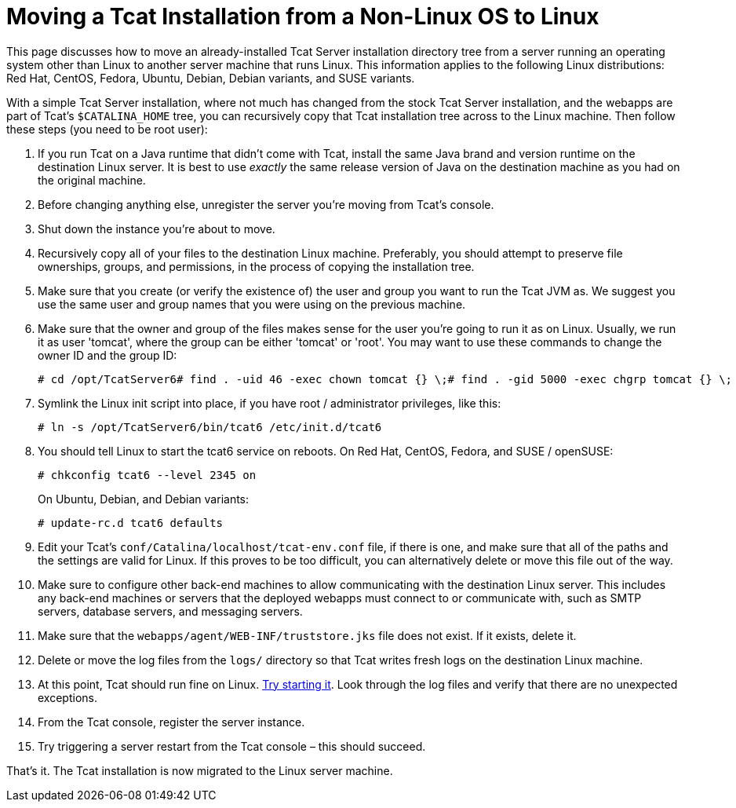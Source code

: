 = Moving a Tcat Installation from a Non-Linux OS to Linux
:keywords: tcat, linux, migrate, jvm

This page discusses how to move an already-installed Tcat Server installation directory tree from a server running an operating system other than Linux to another server machine that runs Linux. This information applies to the following Linux distributions: Red Hat, CentOS, Fedora, Ubuntu, Debian, Debian variants, and SUSE variants.

With a simple Tcat Server installation, where not much has changed from the stock Tcat Server installation, and the webapps are part of Tcat's `$CATALINA_HOME` tree, you can recursively copy that Tcat installation tree across to the Linux machine. Then follow these steps (you need to be root user):

. If you run Tcat on a Java runtime that didn't come with Tcat, install the same Java brand and version runtime on the destination Linux server. It is best to use _exactly_ the same release version of Java on the destination machine as you had on the original machine.
. Before changing anything else, unregister the server you're moving from Tcat's console.
. Shut down the instance you're about to move.
. Recursively copy all of your files to the destination Linux machine. Preferably, you should attempt to preserve file ownerships, groups, and permissions, in the process of copying the installation tree.
. Make sure that you create (or verify the existence of) the user and group you want to run the Tcat JVM as. We suggest you use the same user and group names that you were using on the previous machine.
. Make sure that the owner and group of the files makes sense for the user you're going to run it as on Linux. Usually, we run it as user 'tomcat', where the group can be either 'tomcat' or 'root'. You may want to use these commands to change the owner ID and the group ID:
+
[source, code, linenums]
----
# cd /opt/TcatServer6# find . -uid 46 -exec chown tomcat {} \;# find . -gid 5000 -exec chgrp tomcat {} \;
----
+
. Symlink the Linux init script into place, if you have root / administrator privileges, like this:
+
[source, code, linenums]
----
# ln -s /opt/TcatServer6/bin/tcat6 /etc/init.d/tcat6
----
+
. You should tell Linux to start the tcat6 service on reboots.
 On Red Hat, CentOS, Fedora, and SUSE / openSUSE:
+
[source, code, linenums]
----
# chkconfig tcat6 --level 2345 on
----
+
On Ubuntu, Debian, and Debian variants:
+
[source, code, linenums]
----
# update-rc.d tcat6 defaults
----
+
. Edit your Tcat's `conf/Catalina/localhost/tcat-env.conf` file, if there is one, and make sure that all of the paths and the settings are valid for Linux. If this proves to be too difficult, you can alternatively delete or move this file out of the way.
. Make sure to configure other back-end machines to allow communicating with the destination Linux server. This includes any back-end machines or servers that the deployed webapps must connect to or communicate with, such as SMTP servers, database servers, and messaging servers.
. Make sure that the `webapps/agent/WEB-INF/truststore.jks` file does not exist. If it exists, delete it.
. Delete or move the log files from the `logs/` directory so that Tcat  writes fresh logs on the destination Linux machine.
. At this point, Tcat should run fine on Linux. link:/docs/display/TCAT/Installation#Installation-StartingandStoppingTcatServer[Try starting it]. Look through the log files and verify that there are no unexpected exceptions.
. From the Tcat console, register the server instance.
. Try triggering a server restart from the Tcat console – this should succeed.

That's it. The Tcat installation is now migrated to the Linux server machine.
